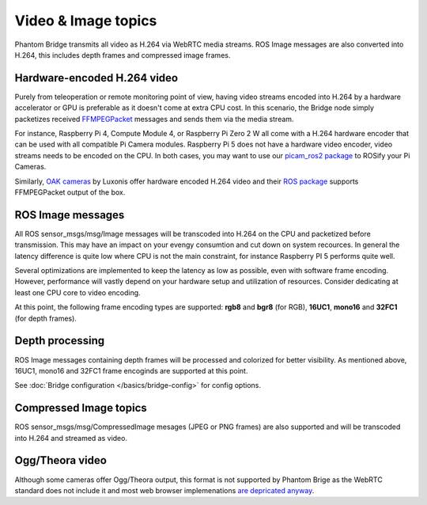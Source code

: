 Video & Image topics
======================

Phantom Bridge transmits all video as H.264 via WebRTC media streams. ROS Image messages are also converted into H.264,
this includes depth frames and compressed image frames. 

Hardware-encoded H.264 video
----------------------------
Purely from teleoperation or remote monitoring point of view, having video streams encoded into H.264 by a hardware accelerator or GPU is preferable as it
doesn't come at extra CPU cost. In this scenario, the Bridge node simply packetizes received `FFMPEGPacket <https://github.com/ros-misc-utilities/ffmpeg_image_transport_msgs/blob/master/msg/FFMPEGPacket.msg>`_ messages
and sends them via the media stream.

For instance, Raspberry Pi 4, Compute Module 4, or Raspberry Pi Zero 2 W all come with a H.264 hardware encoder that can be used with all compatible Pi Camera modules.
Raspberry Pi 5 does not have a hardware video encoder, video streams needs to be encoded on the CPU. In both cases, you may want to use our `picam_ros2 package <https://github.com/PhantomCybernetics/picam_ros2>`_ to ROSify your Pi Cameras.

Similarly, `OAK cameras <https://shop.luxonis.com/collections/oak-cameras-1>`_ by Luxonis offer hardware encoded H.264 video and their `ROS package <https://docs.luxonis.com/software/ros/depthai-ros/>`_ supports FFMPEGPacket output of the box.

ROS Image messages
------------------
All ROS sensor_msgs/msg/Image messages will be transcoded into H.264 on the CPU and packetized before transmission.
This may have an impact on your evengy consumtion and cut down on system recources. In general the latency difference is quite low where
CPU is not the main constraint, for instance Raspberry PI 5 performs quite well.

Several optimizations are implemented to keep the latency as low as possible, even with software frame encoding. However, performance will vastly depend on your hardware setup and utilization of resources.
Consider dedicating at least one CPU core to video encoding.

At this point, the following frame encoding types are supported: **rgb8** and **bgr8** (for RGB), **16UC1**, **mono16** and **32FC1** (for depth frames).

Depth processing
----------------
ROS Image messages containing depth frames will be processed and colorized for better visibility.
As mentioned above, 16UC1, mono16 and 32FC1 frame encoginds are supported at this point.

See :doc:`Bridge configuration </basics/bridge-config>` for config options.

Compressed Image topics
-----------------------
ROS sensor_msgs/msg/CompressedImage mesages (JPEG or PNG frames) are also supported and will be transcoded
into H.264 and streamed as video.

Ogg/Theora video
----------------
Although some cameras offer Ogg/Theora output, this format is not supported by Phantom Brige as the WebRTC standard does not include it and most web browser implemenations `are depricated anyway <https://caniuse.com/ogv>`_.
